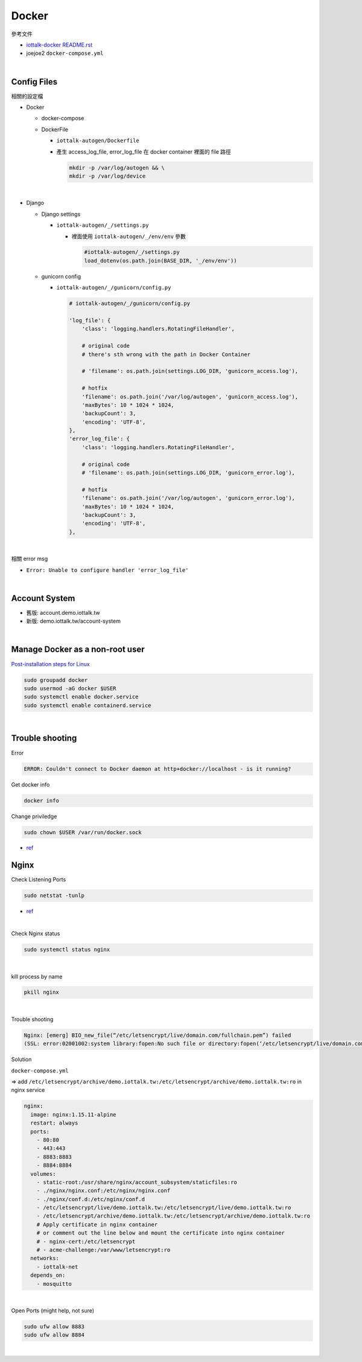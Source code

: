 Docker
=========

參考文件

- `iottalk-docker README.rst <https://gitlab.com/IoTtalk/iottalk-docker>`_

- joejoe2 ``docker-compose.yml``

|

Config Files
---------------

相關的設定檔

- Docker

  - docker-compose
  - DockerFile
  
    - ``iottalk-autogen/Dockerfile``
    - 產生 access_log_file, error_log_file 在 docker container 裡面的 file 路徑

      .. code:: sh

        mkdir -p /var/log/autogen && \
        mkdir -p /var/log/device

|

- Django

  - Django settings
  
    - ``iottalk-autogen/_/settings.py``
      
      - 裡面使用 ``iottalk-autogen/_/env/env`` 參數
  
        .. code:: py

          #iottalk-autogen/_/settings.py
          load_dotenv(os.path.join(BASE_DIR, '_/env/env'))


  - gunicorn config
  
    - ``iottalk-autogen/_/gunicorn/config.py``

      .. code:: py

        # iottalk-autogen/_/gunicorn/config.py

        'log_file': {
            'class': 'logging.handlers.RotatingFileHandler',

            # original code
            # there's sth wrong with the path in Docker Container

            # 'filename': os.path.join(settings.LOG_DIR, 'gunicorn_access.log'),

            # hotfix
            'filename': os.path.join('/var/log/autogen', 'gunicorn_access.log'),
            'maxBytes': 10 * 1024 * 1024,
            'backupCount': 3,
            'encoding': 'UTF-8',
        },
        'error_log_file': {
            'class': 'logging.handlers.RotatingFileHandler',

            # original code
            # 'filename': os.path.join(settings.LOG_DIR, 'gunicorn_error.log'),

            # hotfix
            'filename': os.path.join('/var/log/autogen', 'gunicorn_error.log'),
            'maxBytes': 10 * 1024 * 1024,
            'backupCount': 3,
            'encoding': 'UTF-8',
        },

|

相關 error msg

- ``Error: Unable to configure handler 'error_log_file'``

|

Account System
------------------

- 舊版: account.demo.iottalk.tw

- 新版: demo.iottalk.tw/account-system


|

Manage Docker as a non-root user
-----------------------------------

`Post-installation steps for Linux <https://docs.docker.com/engine/install/linux-postinstall/#manage-docker-as-a-non-root-user>`_

.. code::

  sudo groupadd docker
  sudo usermod -aG docker $USER
  sudo systemctl enable docker.service
  sudo systemctl enable containerd.service


|

Trouble shooting
---------------------

Error

.. code::

  ERROR: Couldn't connect to Docker daemon at http+docker://localhost - is it running?


Get docker info

.. code::

  docker info


Change priviledge

.. code::

  sudo chown $USER /var/run/docker.sock


- `ref <https://stackoverflow.com/a/52798075>`_


Nginx
--------

Check Listening Ports

.. code::

  sudo netstat -tunlp


- `ref <https://linuxize.com/post/check-listening-ports-linux/>`_


|


Check Nginx status

.. code::

  sudo systemctl status nginx

|

kill process by name

.. code::

  pkill nginx

|

Trouble shooting

.. code::

  Nginx: [emerg] BIO_new_file(“/etc/letsencrypt/live/domain.com/fullchain.pem”) failed 
  (SSL: error:02001002:system library:fopen:No such file or directory:fopen(‘/etc/letsencrypt/live/domain.com/fullchain.pem’,’r’)


Solution

``docker-compose.yml``

=> add ``/etc/letsencrypt/archive/demo.iottalk.tw:/etc/letsencrypt/archive/demo.iottalk.tw:ro`` in nginx service


.. code::

    nginx:
      image: nginx:1.15.11-alpine
      restart: always
      ports:
        - 80:80
        - 443:443
        - 8883:8883
        - 8884:8884
      volumes:
        - static-root:/usr/share/nginx/account_subsystem/staticfiles:ro
        - ./nginx/nginx.conf:/etc/nginx/nginx.conf
        - ./nginx/conf.d:/etc/nginx/conf.d
        - /etc/letsencrypt/live/demo.iottalk.tw:/etc/letsencrypt/live/demo.iottalk.tw:ro
        - /etc/letsencrypt/archive/demo.iottalk.tw:/etc/letsencrypt/archive/demo.iottalk.tw:ro
        # Apply certificate in nginx container
        # or comment out the line below and mount the certificate into nginx container
        # - nginx-cert:/etc/letsencrypt
        # - acme-challenge:/var/www/letsencrypt:ro
      networks:
        - iottalk-net
      depends_on:
        - mosquitto


|

Open Ports (might help, not sure)

.. code::

  sudo ufw allow 8883
  sudo ufw allow 8884

|



